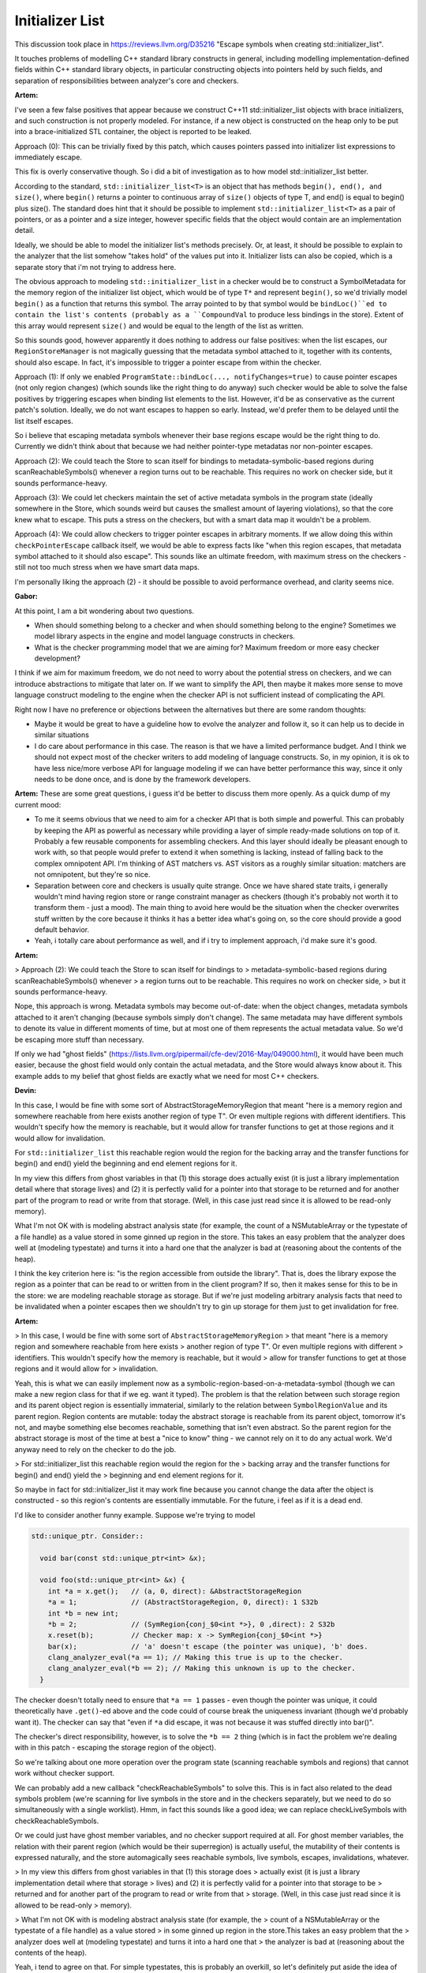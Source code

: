 ================
Initializer List
================
This discussion took place in https://reviews.llvm.org/D35216
"Escape symbols when creating std::initializer_list".

It touches problems of modelling C++ standard library constructs in general,
including modelling implementation-defined fields within C++ standard library
objects, in particular constructing objects into pointers held by such fields,
and separation of responsibilities between analyzer's core and checkers.

**Artem:**

I've seen a few false positives that appear because we construct
C++11 std::initializer_list objects with brace initializers, and such
construction is not properly modeled. For instance, if a new object is
constructed on the heap only to be put into a brace-initialized STL container,
the object is reported to be leaked.

Approach (0): This can be trivially fixed by this patch, which causes pointers
passed into initializer list expressions to immediately escape.

This fix is overly conservative though. So i did a bit of investigation as to
how model std::initializer_list better.

According to the standard, ``std::initializer_list<T>`` is an object that has
methods ``begin(), end(), and size()``, where ``begin()`` returns a pointer to continuous
array of ``size()`` objects of type T, and end() is equal to begin() plus size().
The standard does hint that it should be possible to implement
``std::initializer_list<T>`` as a pair of pointers, or as a pointer and a size
integer, however specific fields that the object would contain are an
implementation detail.

Ideally, we should be able to model the initializer list's methods precisely.
Or, at least, it should be possible to explain to the analyzer that the list
somehow "takes hold" of the values put into it. Initializer lists can also be
copied, which is a separate story that i'm not trying to address here.

The obvious approach to modeling ``std::initializer_list`` in a checker would be to
construct a SymbolMetadata for the memory region of the initializer list object,
which would be of type ``T*`` and represent ``begin()``, so we'd trivially model ``begin()``
as a function that returns this symbol. The array pointed to by that symbol
would be ``bindLoc()``ed to contain the list's contents (probably as a ``CompoundVal``
to produce less bindings in the store). Extent of this array would represent
``size()`` and would be equal to the length of the list as written.

So this sounds good, however apparently it does nothing to address our false
positives: when the list escapes, our ``RegionStoreManager`` is not magically
guessing that the metadata symbol attached to it, together with its contents,
should also escape. In fact, it's impossible to trigger a pointer escape from
within the checker.

Approach (1): If only we enabled ``ProgramState::bindLoc(..., notifyChanges=true)``
to cause pointer escapes (not only region changes) (which sounds like the right
thing to do anyway) such checker would be able to solve the false positives by
triggering escapes when binding list elements to the list. However, it'd be as
conservative as the current patch's solution. Ideally, we do not want escapes to
happen so early. Instead, we'd prefer them to be delayed until the list itself
escapes.

So i believe that escaping metadata symbols whenever their base regions escape
would be the right thing to do. Currently we didn't think about that because we
had neither pointer-type metadatas nor non-pointer escapes.

Approach (2): We could teach the Store to scan itself for bindings to
metadata-symbolic-based regions during scanReachableSymbols() whenever a region
turns out to be reachable. This requires no work on checker side, but it sounds
performance-heavy.

Approach (3): We could let checkers maintain the set of active metadata symbols
in the program state (ideally somewhere in the Store, which sounds weird but
causes the smallest amount of layering violations), so that the core knew what
to escape. This puts a stress on the checkers, but with a smart data map it
wouldn't be a problem.

Approach (4): We could allow checkers to trigger pointer escapes in arbitrary
moments. If we allow doing this within ``checkPointerEscape`` callback itself, we
would be able to express facts like "when this region escapes, that metadata
symbol attached to it should also escape". This sounds like an ultimate freedom,
with maximum stress on the checkers - still not too much stress when we have
smart data maps.

I'm personally liking the approach (2) - it should be possible to avoid
performance overhead, and clarity seems nice.

**Gabor:**

At this point, I am a bit wondering about two questions.

* When should something belong to a checker and when should something belong to the engine? 
  Sometimes we model library aspects in the engine and model language constructs in checkers.

* What is the checker programming model that we are aiming for? Maximum freedom or more easy checker development?

I think if we aim for maximum freedom, we do not need to worry about the
potential stress on checkers, and we can introduce abstractions to mitigate that
later on.
If we want to simplify the API, then maybe it makes more sense to move language
construct modeling to the engine when the checker API is not sufficient instead
of complicating the API.

Right now I have no preference or objections between the alternatives but there
are some random thoughts:

* Maybe it would be great to have a guideline how to evolve the analyzer and
  follow it, so it can help us to decide in similar situations

* I do care about performance in this case. The reason is that we have a
  limited performance budget. And I think we should not expect most of the checker
  writers to add modeling of language constructs. So, in my opinion, it is ok to
  have less nice/more verbose API for language modeling if we can have better
  performance this way, since it only needs to be done once, and is done by the
  framework developers.

**Artem:** These are some great questions, i guess it'd be better to discuss
them more openly. As a quick dump of my current mood:

* To me it seems obvious that we need to aim for a checker API that is both
  simple and powerful. This can probably by keeping the API as powerful as
  necessary while providing a layer of simple ready-made solutions on top of it.
  Probably a few reusable components for assembling checkers. And this layer
  should ideally be pleasant enough to work with, so that people would prefer to
  extend it when something is lacking, instead of falling back to the complex
  omnipotent API. I'm thinking of AST matchers vs. AST visitors as a roughly
  similar situation: matchers are not omnipotent, but they're so nice.

* Separation between core and checkers is usually quite strange. Once we have
  shared state traits, i generally wouldn't mind having region store or range
  constraint manager as checkers (though it's probably not worth it to transform
  them - just a mood). The main thing to avoid here would be the situation when
  the checker overwrites stuff written by the core because it thinks it has a
  better idea what's going on, so the core should provide a good default behavior.

* Yeah, i totally care about performance as well, and if i try to implement
  approach, i'd make sure it's good.

**Artem:**

> Approach (2): We could teach the Store to scan itself for bindings to
> metadata-symbolic-based regions during scanReachableSymbols() whenever
> a region turns out to be reachable. This requires no work on checker side,
> but it sounds performance-heavy.

Nope, this approach is wrong. Metadata symbols may become out-of-date: when the
object changes, metadata symbols attached to it aren't changing (because symbols
simply don't change). The same metadata may have different symbols to denote its
value in different moments of time, but at most one of them represents the
actual metadata value. So we'd be escaping more stuff than necessary.

If only we had "ghost fields"
(https://lists.llvm.org/pipermail/cfe-dev/2016-May/049000.html), it would have
been much easier, because the ghost field would only contain the actual
metadata, and the Store would always know about it. This example adds to my
belief that ghost fields are exactly what we need for most C++ checkers.

**Devin:**

In this case, I would be fine with some sort of
AbstractStorageMemoryRegion that meant "here is a memory region and somewhere
reachable from here exists another region of type T". Or even multiple regions
with different identifiers. This wouldn't specify how the memory is reachable,
but it would allow for transfer functions to get at those regions and it would
allow for invalidation.

For ``std::initializer_list`` this reachable region would the region for the backing
array and the transfer functions for begin() and end() yield the beginning and
end element regions for it.

In my view this differs from ghost variables in that (1) this storage does
actually exist (it is just a library implementation detail where that storage
lives) and (2) it is perfectly valid for a pointer into that storage to be
returned and for another part of the program to read or write from that storage.
(Well, in this case just read since it is allowed to be read-only memory).

What I'm not OK with is modeling abstract analysis state (for example, the count
of a NSMutableArray or the typestate of a file handle) as a value stored in some
ginned up region in the store. This takes an easy problem that the analyzer does
well at (modeling typestate) and turns it into a hard one that the analyzer is
bad at (reasoning about the contents of the heap).

I think the key criterion here is: "is the region accessible from outside the
library". That is, does the library expose the region as a pointer that can be
read to or written from in the client program? If so, then it makes sense for
this to be in the store: we are modeling reachable storage as storage. But if
we're just modeling arbitrary analysis facts that need to be invalidated when a
pointer escapes then we shouldn't try to gin up storage for them just to get
invalidation for free.

**Artem:**

> In this case, I would be fine with some sort of ``AbstractStorageMemoryRegion``
> that meant "here is a memory region and somewhere reachable from here exists
> another region of type T". Or even multiple regions with different
> identifiers. This wouldn't specify how the memory is reachable, but it would
> allow for transfer functions to get at those regions and it would allow for
> invalidation.

Yeah, this is what we can easily implement now as a
symbolic-region-based-on-a-metadata-symbol (though we can make a new region
class for that if we eg. want it typed). The problem is that the relation
between such storage region and its parent object region is essentially
immaterial, similarly to the relation between ``SymbolRegionValue`` and its parent
region. Region contents are mutable: today the abstract storage is reachable
from its parent object, tomorrow it's not, and maybe something else becomes
reachable, something that isn't even abstract. So the parent region for the
abstract storage is most of the time at best a "nice to know" thing - we cannot
rely on it to do any actual work. We'd anyway need to rely on the checker to do
the job.

> For std::initializer_list this reachable region would the region for the
> backing array and the transfer functions for begin() and end() yield the
> beginning and end element regions for it.

So maybe in fact for std::initializer_list it may work fine because you cannot
change the data after the object is constructed - so this region's contents are
essentially immutable. For the future, i feel as if it is a dead end.

I'd like to consider another funny example. Suppose we're trying to model

.. code-block:: cpp
 
 std::unique_ptr. Consider::
 
   void bar(const std::unique_ptr<int> &x);
 
   void foo(std::unique_ptr<int> &x) {
     int *a = x.get();   // (a, 0, direct): &AbstractStorageRegion
     *a = 1;             // (AbstractStorageRegion, 0, direct): 1 S32b
     int *b = new int;
     *b = 2;             // (SymRegion{conj_$0<int *>}, 0 ,direct): 2 S32b
     x.reset(b);         // Checker map: x -> SymRegion{conj_$0<int *>}
     bar(x);             // 'a' doesn't escape (the pointer was unique), 'b' does.
     clang_analyzer_eval(*a == 1); // Making this true is up to the checker.
     clang_analyzer_eval(*b == 2); // Making this unknown is up to the checker.
   }
 
The checker doesn't totally need to ensure that ``*a == 1`` passes - even though the
pointer was unique, it could theoretically have ``.get()``-ed above and the code
could of course break the uniqueness invariant (though we'd probably want it).
The checker can say that "even if ``*a`` did escape, it was not because it was
stuffed directly into bar()".

The checker's direct responsibility, however, is to solve the ``*b == 2`` thing
(which is in fact the problem we're dealing with in this patch - escaping the
storage region of the object).

So we're talking about one more operation over the program state (scanning
reachable symbols and regions) that cannot work without checker support.

We can probably add a new callback "checkReachableSymbols" to solve this. This
is in fact also related to the dead symbols problem (we're scanning for live
symbols in the store and in the checkers separately, but we need to do so
simultaneously with a single worklist). Hmm, in fact this sounds like a good
idea; we can replace checkLiveSymbols with checkReachableSymbols.

Or we could just have ghost member variables, and no checker support required at
all. For ghost member variables, the relation with their parent region (which
would be their superregion) is actually useful, the mutability of their contents
is expressed naturally, and the store automagically sees reachable symbols, live
symbols, escapes, invalidations, whatever.

> In my view this differs from ghost variables in that (1) this storage does
> actually exist (it is just a library implementation detail where that storage
> lives) and (2) it is perfectly valid for a pointer into that storage to be
> returned and for another part of the program to read or write from that
> storage. (Well, in this case just read since it is allowed to be read-only
> memory).

> What I'm not OK with is modeling abstract analysis state (for example, the
> count of a NSMutableArray or the typestate of a file handle) as a value stored
> in some ginned up region in the store.This takes an easy problem that the
> analyzer does well at (modeling typestate) and turns it into a hard one that
> the analyzer is bad at (reasoning about the contents of the heap).

Yeah, i tend to agree on that. For simple typestates, this is probably an
overkill, so let's definitely put aside the idea of "ghost symbolic regions"
that i had earlier.

But, to summarize a bit, in our current case, however, the typestate we're
looking for is the contents of the heap. And when we try to model such
typestates (complex in this specific manner, i.e. heap-like) in any checker, we
have a choice between re-doing this modeling in every such checker (which is
something analyzer is indeed good at, but at a price of making checkers heavy)
or instead relying on the Store to do exactly what it's designed to do.

> I think the key criterion here is: "is the region accessible from outside
> the library". That is, does the library expose the region as a pointer that
> can be read to or written from in the client program? If so, then it makes
> sense for this to be in the store: we are modeling reachable storage as
> storage. But if we're just modeling arbitrary analysis facts that need to be
> invalidated when a pointer escapes then we shouldn't try to gin up storage
> for them just to get invalidation for free.

As a metaphor, i'd probably compare it to body farms - the difference between
ghost member variables and metadata symbols seems to me like the difference
between body farms and evalCall. Both are nice to have, and body farms are very
pleasant to work with, even if not omnipotent. I think it's fine for a
FunctionDecl's body in a body farm to have a local variable, even if such
variable doesn't actually exist, even if it cannot be seen from outside the
function call. I'm not seeing immediate practical difference between "it does
actually exist" and "it doesn't actually exist, just a handy abstraction".
Similarly, i think it's fine if we have a ``CXXRecordDecl`` with
implementation-defined contents, and try to farm up a member variable as a handy
abstraction (we don't even need to know its name or offset, only that it's there
somewhere).

**Artem:**

We've discussed it in person with Devin, and he provided more points to think
about:

* If the initializer list consists of non-POD data, constructors of list's
  objects need to take the sub-region of the list's region as this-region In the
  current (v2) version of this patch, these objects are constructed elsewhere and
  then trivial-copied into the list's metadata pointer region, which may be
  incorrect. This is our overall problem with C++ constructors, which manifests in
  this case as well. Additionally, objects would need to be constructed in the
  analyzer's core, which would not be able to predict that it needs to take a
  checker-specific region as this-region, which makes it harder, though it might
  be mitigated by sharing the checker state traits.

* Because "ghost variables" are not material to the user, we need to somehow
  make super sure that they don't make it into the diagnostic messages.

So, because this needs further digging into overall C++ support and rises too
many questions, i'm delaying a better approach to this problem and will fall
back to the original trivial patch.
